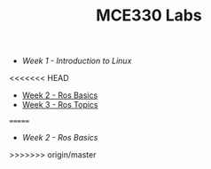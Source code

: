 #+TITLE: MCE330 Labs

- [[week1 - linux.org][Week 1 - Introduction to Linux]]
<<<<<<< HEAD
- [[file:week2 - rosbasics.org][Week 2 - Ros Basics]]
- [[file:week3-rostopics.org][Week 3 - Ros Topics]]

  
=======
- [[week2 - rosbasics.org][Week 2 - Ros Basics]]
>>>>>>> origin/master
